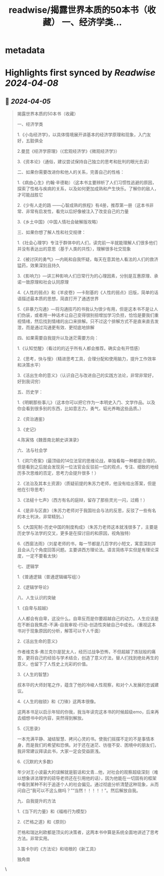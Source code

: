 :PROPERTIES:
:title: readwise/揭露世界本质的50本书（收藏） 一、经济学类...
:END:


* metadata
:PROPERTIES:
:author: [[seclink on Twitter]]
:full-title: "揭露世界本质的50本书（收藏） 一、经济学类..."
:category: [[tweets]]
:url: https://twitter.com/seclink/status/1776053593101181101
:image-url: https://pbs.twimg.com/profile_images/1709859553414893568/a_eQ9NYf.jpg
:END:

* Highlights first synced by [[Readwise]] [[2024-04-08]]
** 📌 [[2024-04-05]]
#+BEGIN_QUOTE
揭露世界本质的50本书（收藏）

一、经济学类

1.《小岛经济学》，以具体情境展开讲基本的经济学原理和现象，入门友好，五脏俱全

2.曼昆《经济学原理》（《宏观经济学》《微观经济学》）

3.《资本论》（通俗，建议尝试保持自己独立的思考和批判的眼光去读）

二、如果你需要改进你和他人的关系，完善自己的性格：

1.《病由心生》约翰·辛德勒）（这本书主要辨析了人们习惯性逃避的原因，探索了性格与疾病的关系，以及如何更加成熟和产生快乐。了解你的敌人，才可能战胜它

2.《少有人走的路 ——心智成熟的旅程》有4册，推荐第一册（这本书非常、非常有启发性，看完以后好像被注入了改变自己的力量

3.《乡土中国》（中国人情社会破解版攻略）

三、如果你想了解人性和社交规律：

1.《社会心理学》专注于群体中的人们，读完前一半就能理解人们很多他们并没有表达出的意思（基于人类的共性），理解很多社交现象

2.《被讨厌的勇气》—内耗和自我怀疑，每天在意其他人看法的人们的救济猛药，效果深刻且持久

3.《影响力》—讲三种影响人们日常行为的心理因素，分别是互惠原理、承诺一致原理和社会认同原理

4.《人性的弱点》和《羊皮卷》—卡耐基的《人性的弱点》旧版，简单的话语描述最本质的思想，简直打开了通透世界

5.《非暴力沟通》—将沟通技巧的书我认为很少有用，但是这本书不是让人们伪装，或者用一种话术让自己变得很别扭增加学习负担，恰恰是要我们重视情绪，然后找到情绪的出口来排解。只不过这个排解方式不是直来直去发泄，而是通过沟通更有效、更彻底地排解

四、如果需要自我提升以及迷茫需要方向：

1.《认知觉醒》（看过的的近乎所有人都会推荐。确实会有开悟感）

2.《思考，快与慢》（精进思考工具，合理分配和使用脑力，提升工作效率和决策水平）

3.《活出生命的意义》（认识自己与改进自己的实践方法论，非常非常好，好到我词穷）

五、历史学：

1.《明朝那些事儿》（这本你可以把它作为一本明史入门、文学作品。以及你会看到很多别的东西，比如意志力，勇气，韬光养晦这些品质。）

2.《资治通鉴》

3.《史记》

4.陈寅恪《魏晋南北朝史讲演录》

六、法与社会学

1.《洞穴奇案》(最顶级的14位法官的思维论战，单独看每一种都是合理的，但是看到之后就会发现另一位法官会反驳前一位的观点，专注、细致的地经历多次思维的否定，思考力会提升很多！）

2.《法治及其本土资源》（质疑前提的朱苏力老师，他没有给出答案，但是他在引导思考）

3.《法槌十七声》（西方有名的庭辩，留存了那些灵光一闪，过瘾！）

4.《是非与区直》（朱苏力老师对于我国社会与法的反思，反驳了一些有名的本土判决，非常精到。）

5.《大国宪制-历史中国的制度构成》（朱苏力老师这本就浅很多了，主要是历史学与法学的交叉，更多是在探讨目的和原因，视角独特）

6.《西窗法雨》（刘星老师的书，每一节都是几百字的小短文，寓意深刻并且会从几个角度回答问题。主要讲西方理论法。语言简练平实但是有理论深度，一定不要看太快）

七、逻辑学

1.《普通逻辑（普通逻辑编写组）》

2.《逻辑学导论》

八、人生认识的突破

1.《自卑与超越》

人人都会有自卑，这没什么。自卑反而是你要超越自己的动力。人生应该是在不断自我焦虑-不满-自我审视-行动-创造性突破自己中成长。（重视这本书对于现象原因的分析，解答可以千人千面）

2.《活出生命的意义》

作者维克多·弗兰克尔是犹太人，经历过战争恐怖，不但超越了炼狱般的痛苦，更将自己的经验与学术结合，创造了意义疗法，替人们找到绝处再生的意义，也留下了人性史上光彩的价值。

3.《人生的智慧》

叔本华的大师封笔之作，蕴含了他的冷峻人性观察，和对个人发展的忠诚建议。

4.《人生的枷锁》和《刀锋》这两本很像。

这两本书足以启示年轻的你我，我当年读完这本书的时候超级emo，后来再去细想书中的内容，突然得到解放。

5.《沉思录》

一本充满平静、凝结智慧、拷问心灵的书。使我们摇摆不定的不是事情本身，而是我们的希望和恐惧。对于还在迷茫、彷徨不安、困境中的朋友们，我非常建议拜读此书，大家一定会受益匪浅。

6.《沉默的大多数》

年少对王小波最大的误解就是脏话和文青...他，对社会的观察超级深刻（难以想象讲法理学的硕导老师还在引用他的话），因为他能在一切固有的框架中看到某种不利于追逐个人的社会偏见。通过彻底分析清楚这种现象，从而问自己“我可以不这么做吗？”“当然！！！！！”。然后解放自我。

九、自我提升的方法

1.《当下的力量》和《福格行为模型》

2.《芒格之道》和《原则》

芒格和瑞达利欧都是顶尖的决策者，这两本书中算是系统全面地讲述了思考方法。非常实用。

3.笛卡尔的《方法论》和培根的《新工具》

独角兽 
#+END_QUOTE\